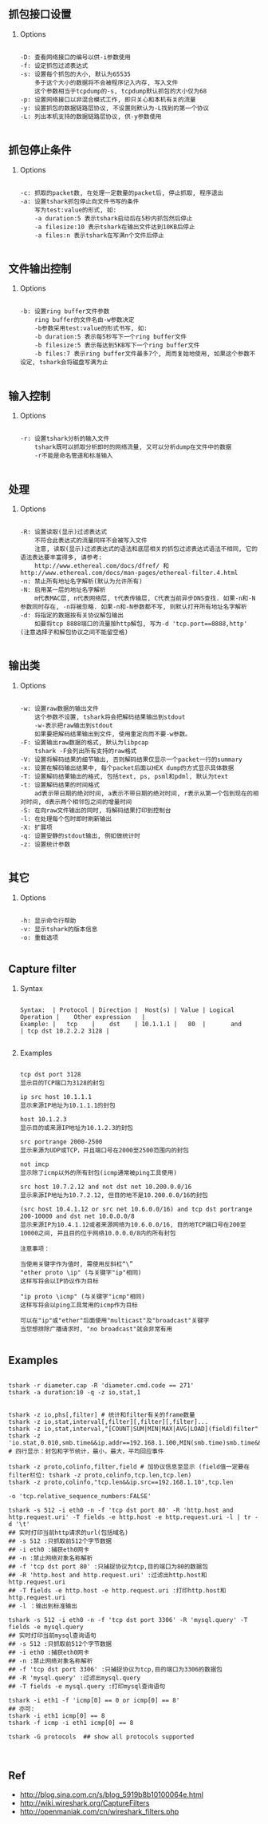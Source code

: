 #+AUTHOR:    Hao Ruan
#+EMAIL:     ruanhao1116@gmail.com
#+LINK_HOME: http://www.github.com/ruanhao
#+OPTIONS:   H:2 num:nil \n:nil @:t ::t |:t ^:{} _:{} *:t TeX:t LaTeX:t
#+STARTUP:   showall


** 抓包接口设置

**** Options

#+BEGIN_SRC

-D: 查看网络接口的编号以供-i参数使用
-f: 设定抓包过滤表达式
-s: 设置每个抓包的大小, 默认为65535
    多于这个大小的数据将不会被程序记入内存, 写入文件
    这个参数相当于tcpdump的-s, tcpdump默认抓包的大小仅为68
-p: 设置网络接口以非混合模式工作, 即只关心和本机有关的流量
-y: 设置抓包的数据链路层协议, 不设置则默认为-L找到的第一个协议
-L: 列出本机支持的数据链路层协议, 供-y参数使用

#+END_SRC



** 抓包停止条件

**** Options

#+BEGIN_SRC

-c: 抓取的packet数, 在处理一定数量的packet后, 停止抓取, 程序退出
-a: 设置tshark抓包停止向文件书写的条件
    写为test:value的形式, 如:
    -a duration:5 表示tshark启动后在5秒内抓包然后停止
    -a filesize:10 表示tshark在输出文件达到10KB后停止
    -a files:n 表示tshark在写满n个文件后停止

#+END_SRC



** 文件输出控制

**** Options

#+BEGIN_SRC

-b: 设置ring buffer文件参数
    ring buffer的文件名由-w参数决定
    -b参数采用test:value的形式书写, 如:
    -b duration:5 表示每5秒写下一个ring buffer文件
    -b filesize:5 表示每达到5KB写下一个ring buffer文件
    -b files:7 表示ring buffer文件最多7个, 周而复始地使用, 如果这个参数不设定, tshark会将磁盘写满为止

#+END_SRC


** 输入控制

**** Options

#+BEGIN_SRC

-r: 设置tshark分析的输入文件
    tshark既可以抓取分析即时的网络流量, 又可以分析dump在文件中的数据
    -r不能是命名管道和标准输入

#+END_SRC


** 处理

**** Options

#+BEGIN_SRC

-R: 设置读取(显示)过滤表达式
    不符合此表达式的流量同样不会被写入文件
    注意, 读取(显示)过滤表达式的语法和底层相关的抓包过滤表达式语法不相同, 它的语法表达要丰富得多, 请参考:
    http://www.ethereal.com/docs/dfref/ 和 http://www.ethereal.com/docs/man-pages/ethereal-filter.4.html
-n: 禁止所有地址名字解析(默认为允许所有)
-N: 启用某一层的地址名字解析
    m代表MAC层, n代表网络层, t代表传输层, C代表当前异步DNS查找. 如果-n和-N参数同时存在, -n将被忽略. 如果-n和-N参数都不写, 则默认打开所有地址名字解析
-d: 将指定的数据按有关协议解包输出
    如要将tcp 8888端口的流量按http解包, 写为-d 'tcp.port==8888,http' (注意选择子和解包协议之间不能留空格)

#+END_SRC


** 输出类

**** Options

#+BEGIN_SRC

-w: 设置raw数据的输出文件
    这个参数不设置, tshark将会把解码结果输出到stdout
    -w-表示把raw输出到stdout
    如果要把解码结果输出到文件, 使用重定向而不要-w参数。
-F: 设置输出raw数据的格式, 默认为libpcap
    tshark -F会列出所有支持的raw格式
-V: 设置将解码结果的细节输出, 否则解码结果仅显示一个packet一行的summary
-x: 设置在解码输出结果中, 每个packet后面以HEX dump的方式显示具体数据
-T: 设置解码结果输出的格式, 包括text, ps, psml和pdml, 默认为text
-t: 设置解码结果的时间格式
    ad表示带日期的绝对时间, a表示不带日期的绝对时间, r表示从第一个包到现在的相对时间, d表示两个相邻包之间的增量时间
-S: 在向raw文件输出的同时, 将解码结果打印到控制台
-l: 在处理每个包时即时刷新输出
-X: 扩展项
-q: 设置安静的stdout输出, 例如做统计时
-z: 设置统计参数

#+END_SRC


** 其它

**** Options

#+BEGIN_SRC

-h: 显示命令行帮助
-v: 显示tshark的版本信息
-o: 重载选项

#+END_SRC




** Capture filter

**** Syntax

#+BEGIN_EXAMPLE

Syntax:  | Protocol | Direction |  Host(s) | Value | Logical Operation |    Other expression   |
Example: |   tcp    |    dst    | 10.1.1.1 |   80  |       and         | tcp dst 10.2.2.2 3128 |

#+END_EXAMPLE

**** Examples

#+BEGIN_SRC

tcp dst port 3128
显示目的TCP端口为3128的封包

ip src host 10.1.1.1
显示来源IP地址为10.1.1.1的封包

host 10.1.2.3
显示目的或来源IP地址为10.1.2.3的封包

src portrange 2000-2500
显示来源为UDP或TCP，并且端口号在2000至2500范围内的封包

not imcp
显示除了icmp以外的所有封包(icmp通常被ping工具使用)

src host 10.7.2.12 and not dst net 10.200.0.0/16
显示来源IP地址为10.7.2.12, 但目的地不是10.200.0.0/16的封包

(src host 10.4.1.12 or src net 10.6.0.0/16) and tcp dst portrange 200-10000 and dst net 10.0.0.0/8
显示来源IP为10.4.1.12或者来源网络为10.6.0.0/16, 目的地TCP端口号在200至10000之间, 并且目的位于网络10.0.0.0/8内的所有封包

注意事项：

当使用关键字作为值时, 需使用反斜杠“\”
"ether proto \ip" (与关键字"ip"相同)
这样写将会以IP协议作为目标

"ip proto \icmp" (与关键字"icmp"相同)
这样写将会以ping工具常用的icmp作为目标

可以在"ip"或"ether"后面使用"multicast"及"broadcast"关键字
当您想排除广播请求时, "no broadcast"就会非常有用

#+END_SRC





** Examples

#+BEGIN_SRC

tshark -r diameter.cap -R 'diameter.cmd.code == 271'
tshark -a duration:10 -q -z io,stat,1


tshark -z io,phs[,filter] # 统计和filter有关的frame数量
tshark -z io,stat,interval[,filter][,filter][,filter]...
tshark -z io,stat,interval,"[COUNT|SUM|MIN|MAX|AVG|LOAD](field)filter"
tshark -z 'io.stat,0.010,smb.time&&ip.addr==192.168.1.100,MIN(smb.time)smb.time&&ip.addr==192.168.1.100,MAX(smb.time)smb.time&&ip.addr==192.168.1.100,AVG(smb.time)smb.time&&ip.addr==192.168.1.100' # 四行显示：封包和字节统计，最小，最大，平均回应事件

tshark -z proto,colinfo,filter,field # 加协议信息至显示 (field值一定要在filter栏位: tshark -z proto,colinfo,tcp.len,tcp.len)
tshark -z proto,colinfo,"tcp.len&&ip.src==192.168.1.10",tcp.len

-o 'tcp.relative_sequence_numbers:FALSE'

tshark -s 512 -i eth0 -n -f 'tcp dst port 80' -R 'http.host and http.request.uri' -T fields -e http.host -e http.request.uri -l | tr -d '\t'
## 实时打印当前http请求的url(包括域名)
## -s 512 :只抓取前512个字节数据
## -i eth0 :捕获eth0网卡
## -n :禁止网络对象名称解析
## -f 'tcp dst port 80' :只捕捉协议为tcp,目的端口为80的数据包
## -R 'http.host and http.request.uri' :过滤出http.host和http.request.uri
## -T fields -e http.host -e http.request.uri :打印http.host和http.request.uri
## -l ：输出到标准输出

tshark -s 512 -i eth0 -n -f 'tcp dst port 3306' -R 'mysql.query' -T fields -e mysql.query
## 实时打印当前mysql查询语句
## -s 512 :只抓取前512个字节数据
## -i eth0 :捕获eth0网卡
## -n :禁止网络对象名称解析
## -f 'tcp dst port 3306' :只捕捉协议为tcp,目的端口为3306的数据包
## -R 'mysql.query' :过滤出mysql.query
## -T fields -e mysql.query :打印mysql查询语句

tshark -i eth1 -f 'icmp[0] == 0 or icmp[0] == 8'
## 亦可:
tshark -i eth1 icmp[0] == 8
tshark -f icmp -i eth1 icmp[0] == 8

tshark -G protocols  ## show all protocols supported


#+END_SRC





** Ref
-  http://blog.sina.com.cn/s/blog_5919b8b10100064e.html
-  http://wiki.wireshark.org/CaptureFilters
-  http://openmaniak.com/cn/wireshark_filters.php
